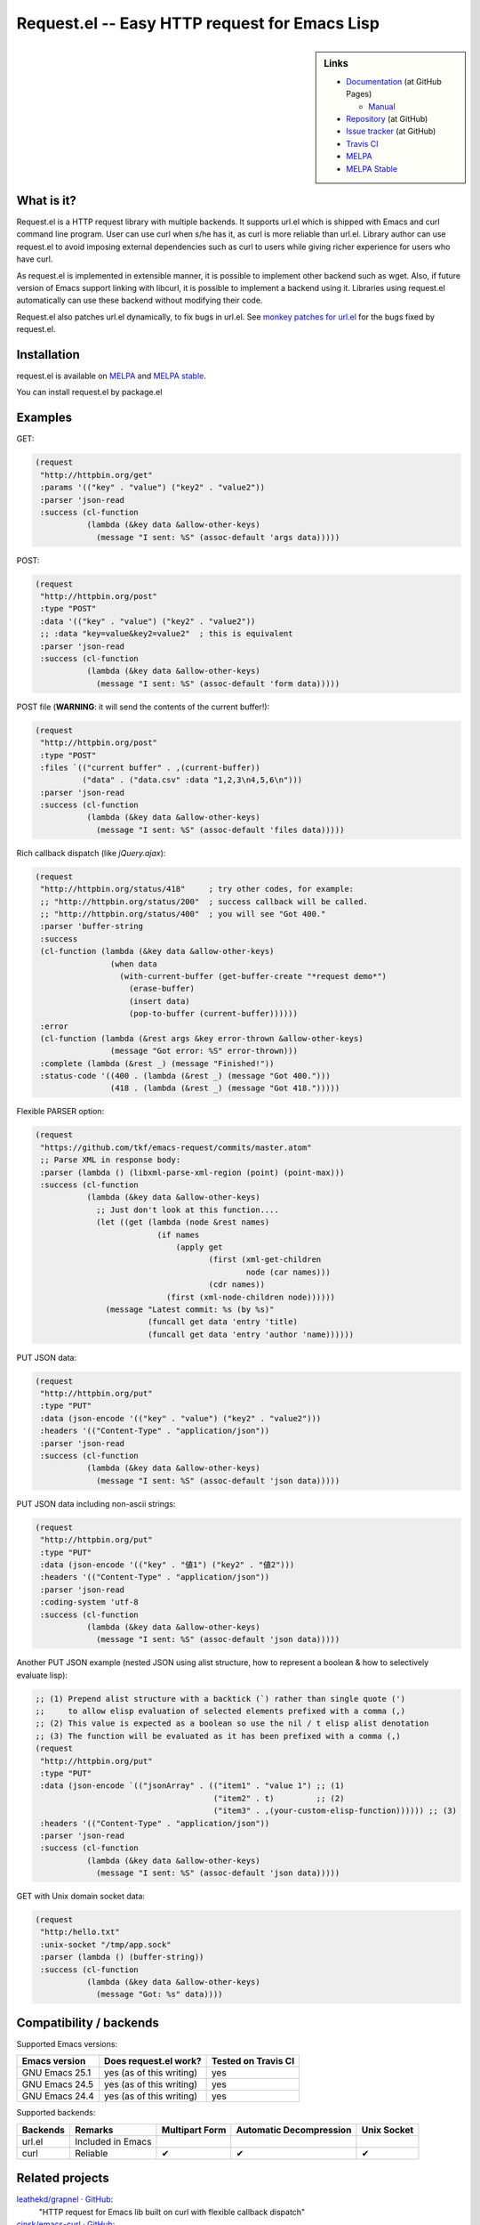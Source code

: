 ================================================
 Request.el -- Easy HTTP request for Emacs Lisp
================================================

.. sidebar:: Links

   * `Documentation <http://tkf.github.com/emacs-request/>`_ (at GitHub Pages)

     * `Manual <http://tkf.github.com/emacs-request/manual.html>`_

   * `Repository <https://github.com/tkf/emacs-request>`_ (at GitHub)
   * `Issue tracker <https://github.com/tkf/emacs-request/issues>`_ (at GitHub)
   * `Travis CI <https://travis-ci.org/#!/tkf/emacs-request>`_ |build-status|
   * `MELPA <https://melpa.org/#/request>`_ |melpa-badge|
   * `MELPA Stable <https://stable.melpa.org/#/request>`_ |melpa-stable-badge|


What is it?
===========

Request.el is a HTTP request library with multiple backends.  It
supports url.el which is shipped with Emacs and curl command line
program.  User can use curl when s/he has it, as curl is more reliable
than url.el.  Library author can use request.el to avoid imposing
external dependencies such as curl to users while giving richer
experience for users who have curl.

As request.el is implemented in extensible manner, it is possible to
implement other backend such as wget.  Also, if future version of
Emacs support linking with libcurl, it is possible to implement a
backend using it.  Libraries using request.el automatically can
use these backend without modifying their code.

Request.el also patches url.el dynamically, to fix bugs in url.el.
See `monkey patches for url.el <http://tkf.github.io/emacs-request/#monkey-patches-for-url-el>`_
for the bugs fixed by request.el.


Installation
============

request.el is available on `MELPA <https://melpa.org/>`_ and `MELPA stable <https://stable.melpa.org>`_.

You can install request.el by package.el


Examples
========

GET:

.. code:: emacs-lisp

  (request
   "http://httpbin.org/get"
   :params '(("key" . "value") ("key2" . "value2"))
   :parser 'json-read
   :success (cl-function
             (lambda (&key data &allow-other-keys)
               (message "I sent: %S" (assoc-default 'args data)))))

POST:

.. code:: emacs-lisp

  (request
   "http://httpbin.org/post"
   :type "POST"
   :data '(("key" . "value") ("key2" . "value2"))
   ;; :data "key=value&key2=value2"  ; this is equivalent
   :parser 'json-read
   :success (cl-function
             (lambda (&key data &allow-other-keys)
               (message "I sent: %S" (assoc-default 'form data)))))

POST file (**WARNING**: it will send the contents of the current buffer!):

.. code:: emacs-lisp

  (request
   "http://httpbin.org/post"
   :type "POST"
   :files `(("current buffer" . ,(current-buffer))
            ("data" . ("data.csv" :data "1,2,3\n4,5,6\n")))
   :parser 'json-read
   :success (cl-function
             (lambda (&key data &allow-other-keys)
               (message "I sent: %S" (assoc-default 'files data)))))

Rich callback dispatch (like `jQuery.ajax`):

.. code:: emacs-lisp

  (request
   "http://httpbin.org/status/418"     ; try other codes, for example:
   ;; "http://httpbin.org/status/200"  ; success callback will be called.
   ;; "http://httpbin.org/status/400"  ; you will see "Got 400."
   :parser 'buffer-string
   :success
   (cl-function (lambda (&key data &allow-other-keys)
                  (when data
                    (with-current-buffer (get-buffer-create "*request demo*")
                      (erase-buffer)
                      (insert data)
                      (pop-to-buffer (current-buffer))))))
   :error
   (cl-function (lambda (&rest args &key error-thrown &allow-other-keys)
                  (message "Got error: %S" error-thrown)))
   :complete (lambda (&rest _) (message "Finished!"))
   :status-code '((400 . (lambda (&rest _) (message "Got 400.")))
                  (418 . (lambda (&rest _) (message "Got 418.")))))

Flexible PARSER option:

.. code:: emacs-lisp

  (request
   "https://github.com/tkf/emacs-request/commits/master.atom"
   ;; Parse XML in response body:
   :parser (lambda () (libxml-parse-xml-region (point) (point-max)))
   :success (cl-function
             (lambda (&key data &allow-other-keys)
               ;; Just don't look at this function....
               (let ((get (lambda (node &rest names)
                            (if names
                                (apply get
                                       (first (xml-get-children
                                               node (car names)))
                                       (cdr names))
                              (first (xml-node-children node))))))
                 (message "Latest commit: %s (by %s)"
                          (funcall get data 'entry 'title)
                          (funcall get data 'entry 'author 'name))))))

PUT JSON data:

.. code:: emacs-lisp

  (request
   "http://httpbin.org/put"
   :type "PUT"
   :data (json-encode '(("key" . "value") ("key2" . "value2")))
   :headers '(("Content-Type" . "application/json"))
   :parser 'json-read
   :success (cl-function
             (lambda (&key data &allow-other-keys)
               (message "I sent: %S" (assoc-default 'json data)))))

PUT JSON data including non-ascii strings:

.. code:: emacs-lisp

  (request
   "http://httpbin.org/put"
   :type "PUT"
   :data (json-encode '(("key" . "値1") ("key2" . "値2")))
   :headers '(("Content-Type" . "application/json"))
   :parser 'json-read
   :coding-system 'utf-8
   :success (cl-function
             (lambda (&key data &allow-other-keys)
               (message "I sent: %S" (assoc-default 'json data)))))

Another PUT JSON example (nested JSON using alist structure, how to represent a boolean & how to selectively evaluate lisp):

.. code:: emacs-lisp

  ;; (1) Prepend alist structure with a backtick (`) rather than single quote (')
  ;;     to allow elisp evaluation of selected elements prefixed with a comma (,)
  ;; (2) This value is expected as a boolean so use the nil / t elisp alist denotation
  ;; (3) The function will be evaluated as it has been prefixed with a comma (,)
  (request
   "http://httpbin.org/put"
   :type "PUT"
   :data (json-encode `(("jsonArray" . (("item1" . "value 1") ;; (1)
                                        ("item2" . t)         ;; (2)
                                        ("item3" . ,(your-custom-elisp-function)))))) ;; (3)
   :headers '(("Content-Type" . "application/json"))
   :parser 'json-read
   :success (cl-function
             (lambda (&key data &allow-other-keys)
               (message "I sent: %S" (assoc-default 'json data)))))

GET with Unix domain socket data:

.. code:: emacs-lisp

  (request
   "http:/hello.txt"
   :unix-socket "/tmp/app.sock"
   :parser (lambda () (buffer-string))
   :success (cl-function
             (lambda (&key data &allow-other-keys)
               (message "Got: %s" data))))


Compatibility / backends
========================

Supported Emacs versions:

====================== ========================== =====================
 Emacs version          Does request.el work?      Tested on Travis CI
                                                   |build-status|
====================== ========================== =====================
 GNU Emacs 25.1         yes (as of this writing)   yes
 GNU Emacs 24.5         yes (as of this writing)   yes
 GNU Emacs 24.4         yes (as of this writing)   yes
====================== ========================== =====================


Supported backends:

========== ==================== ================ ========================= =============
 Backends   Remarks              Multipart Form   Automatic Decompression   Unix Socket
========== ==================== ================ ========================= =============
 url.el     Included in Emacs
 curl       Reliable             ✔               ✔                         ✔
========== ==================== ================ ========================= =============


Related projects
================

`leathekd/grapnel · GitHub <https://github.com/leathekd/grapnel>`_:
  "HTTP request for Emacs lib built on curl with flexible callback dispatch"

`cinsk/emacs-curl · GitHub <https://github.com/cinsk/emacs-curl>`_:
  "CURL wrapper for Emacs"

`furl-el - Google Project Hosting <http://code.google.com/p/furl-el/>`_:
  "A wrapper for url.el that adds a nicer API and the ability to make
  multipart POST requests."


License
=======

Request.el is free software under GPL v3.
See COPYING file for details.


.. |build-status|
   image:: https://secure.travis-ci.org/tkf/emacs-request.svg
           ?branch=master
   :target: http://travis-ci.org/tkf/emacs-request
   :alt: Build Status
.. |melpa-badge|
   image:: http://melpa.org/packages/request-badge.svg
   :target: http://melpa.org/#/request
   :alt: MELPA Badge
.. |melpa-stable-badge|
   image:: http://stable.melpa.org/packages/request-badge.svg
   :target: http://stable.melpa.org/#/request
   :alt: MELPA Stable Badge
